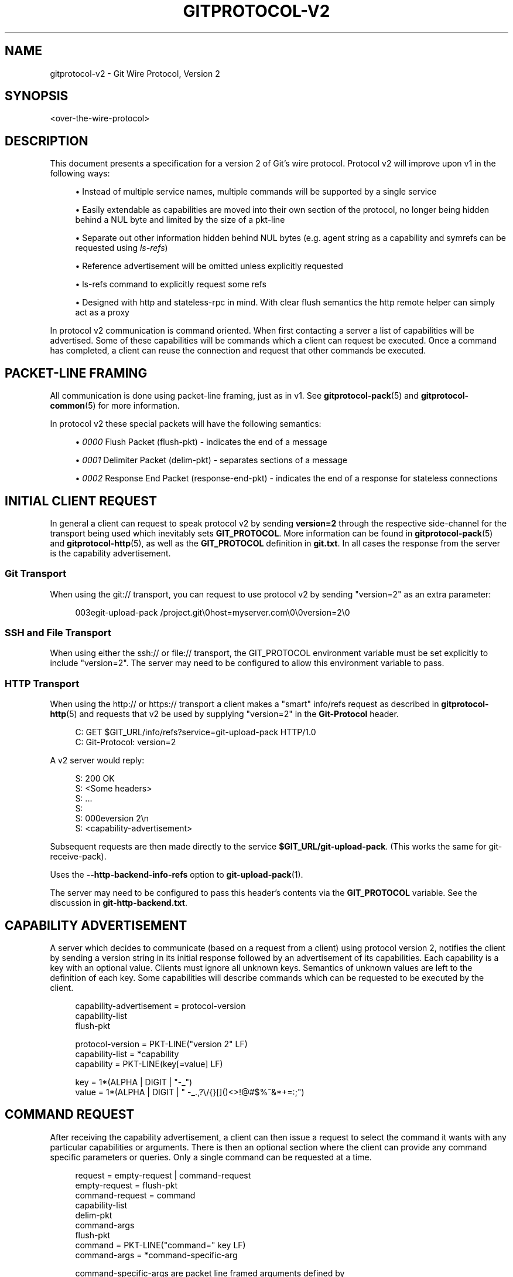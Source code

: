 '\" t
.\"     Title: gitprotocol-v2
.\"    Author: [FIXME: author] [see http://www.docbook.org/tdg5/en/html/author]
.\" Generator: DocBook XSL Stylesheets v1.79.2 <http://docbook.sf.net/>
.\"      Date: 2025-01-29
.\"    Manual: Git Manual
.\"    Source: Git 2.48.1.157.g3b0d05c4a7
.\"  Language: English
.\"
.TH "GITPROTOCOL\-V2" "5" "2025-01-29" "Git 2\&.48\&.1\&.157\&.g3b0d05" "Git Manual"
.\" -----------------------------------------------------------------
.\" * Define some portability stuff
.\" -----------------------------------------------------------------
.\" ~~~~~~~~~~~~~~~~~~~~~~~~~~~~~~~~~~~~~~~~~~~~~~~~~~~~~~~~~~~~~~~~~
.\" http://bugs.debian.org/507673
.\" http://lists.gnu.org/archive/html/groff/2009-02/msg00013.html
.\" ~~~~~~~~~~~~~~~~~~~~~~~~~~~~~~~~~~~~~~~~~~~~~~~~~~~~~~~~~~~~~~~~~
.ie \n(.g .ds Aq \(aq
.el       .ds Aq '
.\" -----------------------------------------------------------------
.\" * set default formatting
.\" -----------------------------------------------------------------
.\" disable hyphenation
.nh
.\" disable justification (adjust text to left margin only)
.ad l
.\" -----------------------------------------------------------------
.\" * MAIN CONTENT STARTS HERE *
.\" -----------------------------------------------------------------
.SH "NAME"
gitprotocol-v2 \- Git Wire Protocol, Version 2
.SH "SYNOPSIS"
.sp
.nf
<over\-the\-wire\-protocol>
.fi
.SH "DESCRIPTION"
.sp
This document presents a specification for a version 2 of Git\(cqs wire protocol\&. Protocol v2 will improve upon v1 in the following ways:
.sp
.RS 4
.ie n \{\
\h'-04'\(bu\h'+03'\c
.\}
.el \{\
.sp -1
.IP \(bu 2.3
.\}
Instead of multiple service names, multiple commands will be supported by a single service
.RE
.sp
.RS 4
.ie n \{\
\h'-04'\(bu\h'+03'\c
.\}
.el \{\
.sp -1
.IP \(bu 2.3
.\}
Easily extendable as capabilities are moved into their own section of the protocol, no longer being hidden behind a NUL byte and limited by the size of a pkt\-line
.RE
.sp
.RS 4
.ie n \{\
\h'-04'\(bu\h'+03'\c
.\}
.el \{\
.sp -1
.IP \(bu 2.3
.\}
Separate out other information hidden behind NUL bytes (e\&.g\&. agent string as a capability and symrefs can be requested using
\fIls\-refs\fR)
.RE
.sp
.RS 4
.ie n \{\
\h'-04'\(bu\h'+03'\c
.\}
.el \{\
.sp -1
.IP \(bu 2.3
.\}
Reference advertisement will be omitted unless explicitly requested
.RE
.sp
.RS 4
.ie n \{\
\h'-04'\(bu\h'+03'\c
.\}
.el \{\
.sp -1
.IP \(bu 2.3
.\}
ls\-refs command to explicitly request some refs
.RE
.sp
.RS 4
.ie n \{\
\h'-04'\(bu\h'+03'\c
.\}
.el \{\
.sp -1
.IP \(bu 2.3
.\}
Designed with http and stateless\-rpc in mind\&. With clear flush semantics the http remote helper can simply act as a proxy
.RE
.sp
In protocol v2 communication is command oriented\&. When first contacting a server a list of capabilities will be advertised\&. Some of these capabilities will be commands which a client can request be executed\&. Once a command has completed, a client can reuse the connection and request that other commands be executed\&.
.SH "PACKET\-LINE FRAMING"
.sp
All communication is done using packet\-line framing, just as in v1\&. See \fBgitprotocol-pack\fR(5) and \fBgitprotocol-common\fR(5) for more information\&.
.sp
In protocol v2 these special packets will have the following semantics:
.sp
.RS 4
.ie n \{\
\h'-04'\(bu\h'+03'\c
.\}
.el \{\
.sp -1
.IP \(bu 2.3
.\}
\fI0000\fR
Flush Packet (flush\-pkt) \- indicates the end of a message
.RE
.sp
.RS 4
.ie n \{\
\h'-04'\(bu\h'+03'\c
.\}
.el \{\
.sp -1
.IP \(bu 2.3
.\}
\fI0001\fR
Delimiter Packet (delim\-pkt) \- separates sections of a message
.RE
.sp
.RS 4
.ie n \{\
\h'-04'\(bu\h'+03'\c
.\}
.el \{\
.sp -1
.IP \(bu 2.3
.\}
\fI0002\fR
Response End Packet (response\-end\-pkt) \- indicates the end of a response for stateless connections
.RE
.SH "INITIAL CLIENT REQUEST"
.sp
In general a client can request to speak protocol v2 by sending \fBversion=2\fR through the respective side\-channel for the transport being used which inevitably sets \fBGIT_PROTOCOL\fR\&. More information can be found in \fBgitprotocol-pack\fR(5) and \fBgitprotocol-http\fR(5), as well as the \fBGIT_PROTOCOL\fR definition in \fBgit\&.txt\fR\&. In all cases the response from the server is the capability advertisement\&.
.SS "Git Transport"
.sp
When using the git:// transport, you can request to use protocol v2 by sending "version=2" as an extra parameter:
.sp
.if n \{\
.RS 4
.\}
.nf
003egit\-upload\-pack /project\&.git\e0host=myserver\&.com\e0\e0version=2\e0
.fi
.if n \{\
.RE
.\}
.SS "SSH and File Transport"
.sp
When using either the ssh:// or file:// transport, the GIT_PROTOCOL environment variable must be set explicitly to include "version=2"\&. The server may need to be configured to allow this environment variable to pass\&.
.SS "HTTP Transport"
.sp
When using the http:// or https:// transport a client makes a "smart" info/refs request as described in \fBgitprotocol-http\fR(5) and requests that v2 be used by supplying "version=2" in the \fBGit\-Protocol\fR header\&.
.sp
.if n \{\
.RS 4
.\}
.nf
C: GET $GIT_URL/info/refs?service=git\-upload\-pack HTTP/1\&.0
C: Git\-Protocol: version=2
.fi
.if n \{\
.RE
.\}
.sp
A v2 server would reply:
.sp
.if n \{\
.RS 4
.\}
.nf
S: 200 OK
S: <Some headers>
S: \&.\&.\&.
S:
S: 000eversion 2\en
S: <capability\-advertisement>
.fi
.if n \{\
.RE
.\}
.sp
Subsequent requests are then made directly to the service \fB$GIT_URL/git\-upload\-pack\fR\&. (This works the same for git\-receive\-pack)\&.
.sp
Uses the \fB\-\-http\-backend\-info\-refs\fR option to \fBgit-upload-pack\fR(1)\&.
.sp
The server may need to be configured to pass this header\(cqs contents via the \fBGIT_PROTOCOL\fR variable\&. See the discussion in \fBgit\-http\-backend\&.txt\fR\&.
.SH "CAPABILITY ADVERTISEMENT"
.sp
A server which decides to communicate (based on a request from a client) using protocol version 2, notifies the client by sending a version string in its initial response followed by an advertisement of its capabilities\&. Each capability is a key with an optional value\&. Clients must ignore all unknown keys\&. Semantics of unknown values are left to the definition of each key\&. Some capabilities will describe commands which can be requested to be executed by the client\&.
.sp
.if n \{\
.RS 4
.\}
.nf
capability\-advertisement = protocol\-version
      capability\-list
      flush\-pkt
.fi
.if n \{\
.RE
.\}
.sp
.if n \{\
.RS 4
.\}
.nf
protocol\-version = PKT\-LINE("version 2" LF)
capability\-list = *capability
capability = PKT\-LINE(key[=value] LF)
.fi
.if n \{\
.RE
.\}
.sp
.if n \{\
.RS 4
.\}
.nf
key = 1*(ALPHA | DIGIT | "\-_")
value = 1*(ALPHA | DIGIT | " \-_\&.,?\e/{}[]()<>!@#$%^&*+=:;")
.fi
.if n \{\
.RE
.\}
.SH "COMMAND REQUEST"
.sp
After receiving the capability advertisement, a client can then issue a request to select the command it wants with any particular capabilities or arguments\&. There is then an optional section where the client can provide any command specific parameters or queries\&. Only a single command can be requested at a time\&.
.sp
.if n \{\
.RS 4
.\}
.nf
request = empty\-request | command\-request
empty\-request = flush\-pkt
command\-request = command
    capability\-list
    delim\-pkt
    command\-args
    flush\-pkt
command = PKT\-LINE("command=" key LF)
command\-args = *command\-specific\-arg
.fi
.if n \{\
.RE
.\}
.sp
.if n \{\
.RS 4
.\}
.nf
command\-specific\-args are packet line framed arguments defined by
each individual command\&.
.fi
.if n \{\
.RE
.\}
.sp
The server will then check to ensure that the client\(cqs request is comprised of a valid command as well as valid capabilities which were advertised\&. If the request is valid the server will then execute the command\&. A server MUST wait till it has received the client\(cqs entire request before issuing a response\&. The format of the response is determined by the command being executed, but in all cases a flush\-pkt indicates the end of the response\&.
.sp
When a command has finished, and the client has received the entire response from the server, a client can either request that another command be executed or can terminate the connection\&. A client may optionally send an empty request consisting of just a flush\-pkt to indicate that no more requests will be made\&.
.SH "CAPABILITIES"
.sp
There are two different types of capabilities: normal capabilities, which can be used to convey information or alter the behavior of a request, and commands, which are the core actions that a client wants to perform (fetch, push, etc)\&.
.sp
Protocol version 2 is stateless by default\&. This means that all commands must only last a single round and be stateless from the perspective of the server side, unless the client has requested a capability indicating that state should be maintained by the server\&. Clients MUST NOT require state management on the server side in order to function correctly\&. This permits simple round\-robin load\-balancing on the server side, without needing to worry about state management\&.
.SS "agent"
.sp
The server can advertise the \fBagent\fR capability with a value \fBX\fR (in the form \fBagent=X\fR) to notify the client that the server is running version \fBX\fR\&. The client may optionally send its own agent string by including the \fBagent\fR capability with a value \fBY\fR (in the form \fBagent=Y\fR) in its request to the server (but it MUST NOT do so if the server did not advertise the agent capability)\&. The \fBX\fR and \fBY\fR strings may contain any printable ASCII characters except space (i\&.e\&., the byte range 32 < x < 127), and are typically of the form "package/version" (e\&.g\&., "git/1\&.8\&.3\&.1")\&. The agent strings are purely informative for statistics and debugging purposes, and MUST NOT be used to programmatically assume the presence or absence of particular features\&.
.SS "ls\-refs"
.sp
\fBls\-refs\fR is the command used to request a reference advertisement in v2\&. Unlike the current reference advertisement, ls\-refs takes in arguments which can be used to limit the refs sent from the server\&.
.sp
Additional features not supported in the base command will be advertised as the value of the command in the capability advertisement in the form of a space separated list of features: "<command>=<feature\-1> <feature\-2>"
.sp
ls\-refs takes in the following arguments:
.sp
.if n \{\
.RS 4
.\}
.nf
   symrefs
In addition to the object pointed by it, show the underlying ref
pointed by it when showing a symbolic ref\&.
   peel
Show peeled tags\&.
   ref\-prefix <prefix>
When specified, only references having a prefix matching one of
the provided prefixes are displayed\&. Multiple instances may be
given, in which case references matching any prefix will be
shown\&. Note that this is purely for optimization; a server MAY
show refs not matching the prefix if it chooses, and clients
should filter the result themselves\&.
.fi
.if n \{\
.RE
.\}
.sp
If the \fIunborn\fR feature is advertised the following argument can be included in the client\(cqs request\&.
.sp
.if n \{\
.RS 4
.\}
.nf
   unborn
The server will send information about HEAD even if it is a symref
pointing to an unborn branch in the form "unborn HEAD
symref\-target:<target>"\&.
.fi
.if n \{\
.RE
.\}
.sp
The output of ls\-refs is as follows:
.sp
.if n \{\
.RS 4
.\}
.nf
output = *ref
  flush\-pkt
obj\-id\-or\-unborn = (obj\-id | "unborn")
ref = PKT\-LINE(obj\-id\-or\-unborn SP refname *(SP ref\-attribute) LF)
ref\-attribute = (symref | peeled)
symref = "symref\-target:" symref\-target
peeled = "peeled:" obj\-id
.fi
.if n \{\
.RE
.\}
.SS "fetch"
.sp
\fBfetch\fR is the command used to fetch a packfile in v2\&. It can be looked at as a modified version of the v1 fetch where the ref\-advertisement is stripped out (since the \fBls\-refs\fR command fills that role) and the message format is tweaked to eliminate redundancies and permit easy addition of future extensions\&.
.sp
Additional features not supported in the base command will be advertised as the value of the command in the capability advertisement in the form of a space separated list of features: "<command>=<feature\-1> <feature\-2>"
.sp
A \fBfetch\fR request can take the following arguments:
.sp
.if n \{\
.RS 4
.\}
.nf
   want <oid>
Indicates to the server an object which the client wants to
retrieve\&.  Wants can be anything and are not limited to
advertised objects\&.
.fi
.if n \{\
.RE
.\}
.sp
.if n \{\
.RS 4
.\}
.nf
   have <oid>
Indicates to the server an object which the client has locally\&.
This allows the server to make a packfile which only contains
the objects that the client needs\&. Multiple \*(Aqhave\*(Aq lines can be
supplied\&.
.fi
.if n \{\
.RE
.\}
.sp
.if n \{\
.RS 4
.\}
.nf
   done
Indicates to the server that negotiation should terminate (or
not even begin if performing a clone) and that the server should
use the information supplied in the request to construct the
packfile\&.
.fi
.if n \{\
.RE
.\}
.sp
.if n \{\
.RS 4
.\}
.nf
   thin\-pack
Request that a thin pack be sent, which is a pack with deltas
which reference base objects not contained within the pack (but
are known to exist at the receiving end)\&. This can reduce the
network traffic significantly, but it requires the receiving end
to know how to "thicken" these packs by adding the missing bases
to the pack\&.
.fi
.if n \{\
.RE
.\}
.sp
.if n \{\
.RS 4
.\}
.nf
   no\-progress
Request that progress information that would normally be sent on
side\-band channel 2, during the packfile transfer, should not be
sent\&.  However, the side\-band channel 3 is still used for error
responses\&.
.fi
.if n \{\
.RE
.\}
.sp
.if n \{\
.RS 4
.\}
.nf
   include\-tag
Request that annotated tags should be sent if the objects they
point to are being sent\&.
.fi
.if n \{\
.RE
.\}
.sp
.if n \{\
.RS 4
.\}
.nf
   ofs\-delta
Indicate that the client understands PACKv2 with delta referring
to its base by position in pack rather than by an oid\&.  That is,
they can read OBJ_OFS_DELTA (aka type 6) in a packfile\&.
.fi
.if n \{\
.RE
.\}
.sp
If the \fIshallow\fR feature is advertised the following arguments can be included in the clients request as well as the potential addition of the \fIshallow\-info\fR section in the server\(cqs response as explained below\&.
.sp
.if n \{\
.RS 4
.\}
.nf
   shallow <oid>
A client must notify the server of all commits for which it only
has shallow copies (meaning that it doesn\*(Aqt have the parents of
a commit) by supplying a \*(Aqshallow <oid>\*(Aq line for each such
object so that the server is aware of the limitations of the
client\*(Aqs history\&.  This is so that the server is aware that the
client may not have all objects reachable from such commits\&.
.fi
.if n \{\
.RE
.\}
.sp
.if n \{\
.RS 4
.\}
.nf
   deepen <depth>
Requests that the fetch/clone should be shallow having a commit
depth of <depth> relative to the remote side\&.
.fi
.if n \{\
.RE
.\}
.sp
.if n \{\
.RS 4
.\}
.nf
   deepen\-relative
Requests that the semantics of the "deepen" command be changed
to indicate that the depth requested is relative to the client\*(Aqs
current shallow boundary, instead of relative to the requested
commits\&.
.fi
.if n \{\
.RE
.\}
.sp
.if n \{\
.RS 4
.\}
.nf
   deepen\-since <timestamp>
Requests that the shallow clone/fetch should be cut at a
specific time, instead of depth\&.  Internally it\*(Aqs equivalent to
doing "git rev\-list \-\-max\-age=<timestamp>"\&. Cannot be used with
"deepen"\&.
.fi
.if n \{\
.RE
.\}
.sp
.if n \{\
.RS 4
.\}
.nf
   deepen\-not <rev>
Requests that the shallow clone/fetch should be cut at a
specific revision specified by \*(Aq<rev>\*(Aq, instead of a depth\&.
Internally it\*(Aqs equivalent of doing "git rev\-list \-\-not <rev>"\&.
Cannot be used with "deepen", but can be used with
"deepen\-since"\&.
.fi
.if n \{\
.RE
.\}
.sp
If the \fIfilter\fR feature is advertised, the following argument can be included in the client\(cqs request:
.sp
.if n \{\
.RS 4
.\}
.nf
   filter <filter\-spec>
Request that various objects from the packfile be omitted
using one of several filtering techniques\&. These are intended
for use with partial clone and partial fetch operations\&. See
`rev\-list` for possible "filter\-spec" values\&. When communicating
with other processes, senders SHOULD translate scaled integers
(e\&.g\&. "1k") into a fully\-expanded form (e\&.g\&. "1024") to aid
interoperability with older receivers that may not understand
newly\-invented scaling suffixes\&. However, receivers SHOULD
accept the following suffixes: \*(Aqk\*(Aq, \*(Aqm\*(Aq, and \*(Aqg\*(Aq for 1024,
1048576, and 1073741824, respectively\&.
.fi
.if n \{\
.RE
.\}
.sp
If the \fIref\-in\-want\fR feature is advertised, the following argument can be included in the client\(cqs request as well as the potential addition of the \fIwanted\-refs\fR section in the server\(cqs response as explained below\&.
.sp
.if n \{\
.RS 4
.\}
.nf
   want\-ref <ref>
Indicates to the server that the client wants to retrieve a
particular ref, where <ref> is the full name of a ref on the
server\&.  It is a protocol error to send want\-ref for the
same ref more than once\&.
.fi
.if n \{\
.RE
.\}
.sp
If the \fIsideband\-all\fR feature is advertised, the following argument can be included in the client\(cqs request:
.sp
.if n \{\
.RS 4
.\}
.nf
   sideband\-all
Instruct the server to send the whole response multiplexed, not just
the packfile section\&. All non\-flush and non\-delim PKT\-LINE in the
response (not only in the packfile section) will then start with a byte
indicating its sideband (1, 2, or 3), and the server may send "0005\e2"
(a PKT\-LINE of sideband 2 with no payload) as a keepalive packet\&.
.fi
.if n \{\
.RE
.\}
.sp
If the \fIpackfile\-uris\fR feature is advertised, the following argument can be included in the client\(cqs request as well as the potential addition of the \fIpackfile\-uris\fR section in the server\(cqs response as explained below\&. Note that at most one \fBpackfile\-uris\fR line can be sent to the server\&.
.sp
.if n \{\
.RS 4
.\}
.nf
   packfile\-uris <comma\-separated\-list\-of\-protocols>
Indicates to the server that the client is willing to receive
URIs of any of the given protocols in place of objects in the
sent packfile\&. Before performing the connectivity check, the
client should download from all given URIs\&. Currently, the
protocols supported are "http" and "https"\&.
.fi
.if n \{\
.RE
.\}
.sp
If the \fIwait\-for\-done\fR feature is advertised, the following argument can be included in the client\(cqs request\&.
.sp
.if n \{\
.RS 4
.\}
.nf
   wait\-for\-done
Indicates to the server that it should never send "ready", but
should wait for the client to say "done" before sending the
packfile\&.
.fi
.if n \{\
.RE
.\}
.sp
The response of \fBfetch\fR is broken into a number of sections separated by delimiter packets (0001), with each section beginning with its section header\&. Most sections are sent only when the packfile is sent\&.
.sp
.if n \{\
.RS 4
.\}
.nf
output = acknowledgements flush\-pkt |
  [acknowledgments delim\-pkt] [shallow\-info delim\-pkt]
  [wanted\-refs delim\-pkt] [packfile\-uris delim\-pkt]
  packfile flush\-pkt
.fi
.if n \{\
.RE
.\}
.sp
.if n \{\
.RS 4
.\}
.nf
acknowledgments = PKT\-LINE("acknowledgments" LF)
    (nak | *ack)
    (ready)
ready = PKT\-LINE("ready" LF)
nak = PKT\-LINE("NAK" LF)
ack = PKT\-LINE("ACK" SP obj\-id LF)
.fi
.if n \{\
.RE
.\}
.sp
.if n \{\
.RS 4
.\}
.nf
shallow\-info = PKT\-LINE("shallow\-info" LF)
 *PKT\-LINE((shallow | unshallow) LF)
shallow = "shallow" SP obj\-id
unshallow = "unshallow" SP obj\-id
.fi
.if n \{\
.RE
.\}
.sp
.if n \{\
.RS 4
.\}
.nf
wanted\-refs = PKT\-LINE("wanted\-refs" LF)
*PKT\-LINE(wanted\-ref LF)
wanted\-ref = obj\-id SP refname
.fi
.if n \{\
.RE
.\}
.sp
.if n \{\
.RS 4
.\}
.nf
packfile\-uris = PKT\-LINE("packfile\-uris" LF) *packfile\-uri
packfile\-uri = PKT\-LINE(40*(HEXDIGIT) SP *%x20\-ff LF)
.fi
.if n \{\
.RE
.\}
.sp
.if n \{\
.RS 4
.\}
.nf
packfile = PKT\-LINE("packfile" LF)
    *PKT\-LINE(%x01\-03 *%x00\-ff)
.fi
.if n \{\
.RE
.\}
.sp
.if n \{\
.RS 4
.\}
.nf
   acknowledgments section
* If the client determines that it is finished with negotiations by
  sending a "done" line (thus requiring the server to send a packfile),
  the acknowledgments sections MUST be omitted from the server\*(Aqs
  response\&.
.fi
.if n \{\
.RE
.\}
.sp
.RS 4
.ie n \{\
\h'-04'\(bu\h'+03'\c
.\}
.el \{\
.sp -1
.IP \(bu 2.3
.\}
Always begins with the section header "acknowledgments"
.RE
.sp
.RS 4
.ie n \{\
\h'-04'\(bu\h'+03'\c
.\}
.el \{\
.sp -1
.IP \(bu 2.3
.\}
The server will respond with "NAK" if none of the object ids sent as have lines were common\&.
.RE
.sp
.RS 4
.ie n \{\
\h'-04'\(bu\h'+03'\c
.\}
.el \{\
.sp -1
.IP \(bu 2.3
.\}
The server will respond with "ACK obj\-id" for all of the object ids sent as have lines which are common\&.
.RE
.sp
.RS 4
.ie n \{\
\h'-04'\(bu\h'+03'\c
.\}
.el \{\
.sp -1
.IP \(bu 2.3
.\}
A response cannot have both "ACK" lines as well as a "NAK" line\&.
.RE
.sp
.RS 4
.ie n \{\
\h'-04'\(bu\h'+03'\c
.\}
.el \{\
.sp -1
.IP \(bu 2.3
.\}
The server will respond with a "ready" line indicating that the server has found an acceptable common base and is ready to make and send a packfile (which will be found in the packfile section of the same response)
.RE
.sp
.RS 4
.ie n \{\
\h'-04'\(bu\h'+03'\c
.\}
.el \{\
.sp -1
.IP \(bu 2.3
.\}
If the server has found a suitable cut point and has decided to send a "ready" line, then the server can decide to (as an optimization) omit any "ACK" lines it would have sent during its response\&. This is because the server will have already determined the objects it plans to send to the client and no further negotiation is needed\&.
.sp
.if n \{\
.RS 4
.\}
.nf
   shallow\-info section
* If the client has requested a shallow fetch/clone, a shallow
  client requests a fetch or the server is shallow then the
  server\*(Aqs response may include a shallow\-info section\&.  The
  shallow\-info section will be included if (due to one of the
  above conditions) the server needs to inform the client of any
  shallow boundaries or adjustments to the clients already
  existing shallow boundaries\&.
.fi
.if n \{\
.RE
.\}
.RE
.sp
.RS 4
.ie n \{\
\h'-04'\(bu\h'+03'\c
.\}
.el \{\
.sp -1
.IP \(bu 2.3
.\}
Always begins with the section header "shallow\-info"
.RE
.sp
.RS 4
.ie n \{\
\h'-04'\(bu\h'+03'\c
.\}
.el \{\
.sp -1
.IP \(bu 2.3
.\}
If a positive depth is requested, the server will compute the set of commits which are no deeper than the desired depth\&.
.RE
.sp
.RS 4
.ie n \{\
\h'-04'\(bu\h'+03'\c
.\}
.el \{\
.sp -1
.IP \(bu 2.3
.\}
The server sends a "shallow obj\-id" line for each commit whose parents will not be sent in the following packfile\&.
.RE
.sp
.RS 4
.ie n \{\
\h'-04'\(bu\h'+03'\c
.\}
.el \{\
.sp -1
.IP \(bu 2.3
.\}
The server sends an "unshallow obj\-id" line for each commit which the client has indicated is shallow, but is no longer shallow as a result of the fetch (due to its parents being sent in the following packfile)\&.
.RE
.sp
.RS 4
.ie n \{\
\h'-04'\(bu\h'+03'\c
.\}
.el \{\
.sp -1
.IP \(bu 2.3
.\}
The server MUST NOT send any "unshallow" lines for anything which the client has not indicated was shallow as a part of its request\&.
.sp
.if n \{\
.RS 4
.\}
.nf
   wanted\-refs section
* This section is only included if the client has requested a
  ref using a \*(Aqwant\-ref\*(Aq line and if a packfile section is also
  included in the response\&.
.fi
.if n \{\
.RE
.\}
.RE
.sp
.RS 4
.ie n \{\
\h'-04'\(bu\h'+03'\c
.\}
.el \{\
.sp -1
.IP \(bu 2.3
.\}
Always begins with the section header "wanted\-refs"\&.
.RE
.sp
.RS 4
.ie n \{\
\h'-04'\(bu\h'+03'\c
.\}
.el \{\
.sp -1
.IP \(bu 2.3
.\}
The server will send a ref listing ("<oid> <refname>") for each reference requested using
\fIwant\-ref\fR
lines\&.
.RE
.sp
.RS 4
.ie n \{\
\h'-04'\(bu\h'+03'\c
.\}
.el \{\
.sp -1
.IP \(bu 2.3
.\}
The server MUST NOT send any refs which were not requested using
\fIwant\-ref\fR
lines\&.
.sp
.if n \{\
.RS 4
.\}
.nf
   packfile\-uris section
* This section is only included if the client sent
  \*(Aqpackfile\-uris\*(Aq and the server has at least one such URI to
  send\&.
.fi
.if n \{\
.RE
.\}
.RE
.sp
.RS 4
.ie n \{\
\h'-04'\(bu\h'+03'\c
.\}
.el \{\
.sp -1
.IP \(bu 2.3
.\}
Always begins with the section header "packfile\-uris"\&.
.RE
.sp
.RS 4
.ie n \{\
\h'-04'\(bu\h'+03'\c
.\}
.el \{\
.sp -1
.IP \(bu 2.3
.\}
For each URI the server sends, it sends a hash of the pack\(cqs contents (as output by git index\-pack) followed by the URI\&.
.RE
.sp
.RS 4
.ie n \{\
\h'-04'\(bu\h'+03'\c
.\}
.el \{\
.sp -1
.IP \(bu 2.3
.\}
The hashes are 40 hex characters long\&. When Git upgrades to a new hash algorithm, this might need to be updated\&. (It should match whatever index\-pack outputs after "pack\et" or "keep\et"\&.
.sp
.if n \{\
.RS 4
.\}
.nf
   packfile section
* This section is only included if the client has sent \*(Aqwant\*(Aq
  lines in its request and either requested that no more
  negotiation be done by sending \*(Aqdone\*(Aq or if the server has
  decided it has found a sufficient cut point to produce a
  packfile\&.
.fi
.if n \{\
.RE
.\}
.RE
.sp
.RS 4
.ie n \{\
\h'-04'\(bu\h'+03'\c
.\}
.el \{\
.sp -1
.IP \(bu 2.3
.\}
Always begins with the section header "packfile"
.RE
.sp
.RS 4
.ie n \{\
\h'-04'\(bu\h'+03'\c
.\}
.el \{\
.sp -1
.IP \(bu 2.3
.\}
The transmission of the packfile begins immediately after the section header
.RE
.sp
.RS 4
.ie n \{\
\h'-04'\(bu\h'+03'\c
.\}
.el \{\
.sp -1
.IP \(bu 2.3
.\}
The data transfer of the packfile is always multiplexed, using the same semantics of the
\fIside\-band\-64k\fR
capability from protocol version 1\&. This means that each packet, during the packfile data stream, is made up of a leading 4\-byte pkt\-line length (typical of the pkt\-line format), followed by a 1\-byte stream code, followed by the actual data\&.
.sp
.if n \{\
.RS 4
.\}
.nf
 The stream code can be one of:
1 \- pack data
2 \- progress messages
3 \- fatal error message just before stream aborts
.fi
.if n \{\
.RE
.\}
.RE
.SS "server\-option"
.sp
If advertised, indicates that any number of server specific options can be included in a request\&. This is done by sending each option as a "server\-option=<option>" capability line in the capability\-list section of a request\&.
.sp
The provided options must not contain a NUL or LF character\&.
.SS "object\-format"
.sp
The server can advertise the \fBobject\-format\fR capability with a value \fBX\fR (in the form \fBobject\-format=X\fR) to notify the client that the server is able to deal with objects using hash algorithm X\&. If not specified, the server is assumed to only handle SHA\-1\&. If the client would like to use a hash algorithm other than SHA\-1, it should specify its object\-format string\&.
.SS "session\-id=<session\-id>"
.sp
The server may advertise a session ID that can be used to identify this process across multiple requests\&. The client may advertise its own session ID back to the server as well\&.
.sp
Session IDs should be unique to a given process\&. They must fit within a packet\-line, and must not contain non\-printable or whitespace characters\&. The current implementation uses trace2 session IDs (see \m[blue]\fBapi\-trace2\fR\m[]\&\s-2\u[1]\d\s+2 for details), but this may change and users of the session ID should not rely on this fact\&.
.SS "object\-info"
.sp
\fBobject\-info\fR is the command to retrieve information about one or more objects\&. Its main purpose is to allow a client to make decisions based on this information without having to fully fetch objects\&. Object size is the only information that is currently supported\&.
.sp
An \fBobject\-info\fR request takes the following arguments:
.sp
.if n \{\
.RS 4
.\}
.nf
size
Requests size information to be returned for each listed object id\&.
.fi
.if n \{\
.RE
.\}
.sp
.if n \{\
.RS 4
.\}
.nf
oid <oid>
Indicates to the server an object which the client wants to obtain
information for\&.
.fi
.if n \{\
.RE
.\}
.sp
The response of \fBobject\-info\fR is a list of the requested object ids and associated requested information, each separated by a single space\&.
.sp
.if n \{\
.RS 4
.\}
.nf
output = info flush\-pkt
.fi
.if n \{\
.RE
.\}
.sp
.if n \{\
.RS 4
.\}
.nf
info = PKT\-LINE(attrs) LF)
	*PKT\-LINE(obj\-info LF)
.fi
.if n \{\
.RE
.\}
.sp
.if n \{\
.RS 4
.\}
.nf
attrs = attr | attrs SP attrs
.fi
.if n \{\
.RE
.\}
.sp
.if n \{\
.RS 4
.\}
.nf
attr = "size"
.fi
.if n \{\
.RE
.\}
.sp
.if n \{\
.RS 4
.\}
.nf
obj\-info = obj\-id SP obj\-size
.fi
.if n \{\
.RE
.\}
.SS "bundle\-uri"
.sp
If the \fIbundle\-uri\fR capability is advertised, the server supports the \(lqbundle\-uri\(rq command\&.
.sp
The capability is currently advertised with no value (i\&.e\&. not "bundle\-uri=somevalue"), a value may be added in the future for supporting command\-wide extensions\&. Clients MUST ignore any unknown capability values and proceed with the \*(Aqbundle\-uri` dialog they support\&.
.sp
The \fIbundle\-uri\fR command is intended to be issued before \fBfetch\fR to get URIs to bundle files (see \fBgit-bundle\fR(1)) to "seed" and inform the subsequent \fBfetch\fR command\&.
.sp
The client CAN issue \fBbundle\-uri\fR before or after any other valid command\&. To be useful to clients it\(cqs expected that it\(cqll be issued after an \fBls\-refs\fR and before \fBfetch\fR, but CAN be issued at any time in the dialog\&.
.sp
.it 1 an-trap
.nr an-no-space-flag 1
.nr an-break-flag 1
.br
.ps +1
\fBDISCUSSION of bundle-uri\fR
.RS 4
.sp
The intent of the feature is optimize for server resource consumption in the common case by changing the common case of fetching a very large PACK during \fBgit-clone\fR(1) into a smaller incremental fetch\&.
.sp
It also allows servers to achieve better caching in combination with an \fBuploadpack\&.packObjectsHook\fR (see \fBgit-config\fR(1))\&.
.sp
By having new clones or fetches be a more predictable and common negotiation against the tips of recently produces *\&.bundle file(s)\&. Servers might even pre\-generate the results of such negotiations for the \fBuploadpack\&.packObjectsHook\fR as new pushes come in\&.
.sp
One way that servers could take advantage of these bundles is that the server would anticipate that fresh clones will download a known bundle, followed by catching up to the current state of the repository using ref tips found in that bundle (or bundles)\&.
.RE
.sp
.it 1 an-trap
.nr an-no-space-flag 1
.nr an-break-flag 1
.br
.ps +1
\fBPROTOCOL for bundle-uri\fR
.RS 4
.sp
A \fBbundle\-uri\fR request takes no arguments, and as noted above does not currently advertise a capability value\&. Both may be added in the future\&.
.sp
When the client issues a \fBcommand=bundle\-uri\fR request, the response is a list of key\-value pairs provided as packet lines with value \fI<key>\fR\fB=\fR\fI<value>\fR\&. Each \fI<key>\fR should be interpreted as a config key from the \fBbundle\&.\fR* namespace to construct a list of bundles\&. These keys are grouped by a \fBbundle\&.\fR\fI<id>\fR\&. subsection, where each key corresponding to a given \fI<id>\fR contributes attributes to the bundle defined by that \fI<id>\fR\&. See \fBgit-config\fR(1) for the specific details of these keys and how the Git client will interpret their values\&.
.sp
Clients MUST parse the line according to the above format, lines that do not conform to the format SHOULD be discarded\&. The user MAY be warned in such a case\&.
.RE
.sp
.it 1 an-trap
.nr an-no-space-flag 1
.nr an-break-flag 1
.br
.ps +1
\fBbundle-uri CLIENT AND SERVER EXPECTATIONS\fR
.RS 4
.PP
URI CONTENTS
.RS 4
The content at the advertised URIs MUST be one of two types\&.
.sp
The advertised URI may contain a bundle file that
\fBgit\fR
\fBbundle\fR
\fBverify\fR
would accept\&. I\&.e\&. they MUST contain one or more reference tips for use by the client, MUST indicate prerequisites (in any) with standard "\-" prefixes, and MUST indicate their "object\-format", if applicable\&.
.sp
The advertised URI may alternatively contain a plaintext file that
\fBgit\fR
\fBconfig\fR
\fB\-\-list\fR
would accept (with the
\fB\-\-file\fR
option)\&. The key\-value pairs in this list are in the
\fBbundle\&.\fR* namespace (see
\fBgit-config\fR(1))\&.
.RE
.PP
bundle\-uri CLIENT ERROR RECOVERY
.RS 4
A client MUST above all gracefully degrade on errors, whether that error is because of bad missing/data in the bundle URI(s), because that client is too dumb to e\&.g\&. understand and fully parse out bundle headers and their prerequisite relationships, or something else\&.
.sp
Server operators should feel confident in turning on "bundle\-uri" and not worry if e\&.g\&. their CDN goes down that clones or fetches will run into hard failures\&. Even if the server bundle(s) are incomplete, or bad in some way the client should still end up with a functioning repository, just as if it had chosen not to use this protocol extension\&.
.sp
All subsequent discussion on client and server interaction MUST keep this in mind\&.
.RE
.PP
bundle\-uri SERVER TO CLIENT
.RS 4
The ordering of the returned bundle uris is not significant\&. Clients MUST parse their headers to discover their contained OIDS and prerequisites\&. A client MUST consider the content of the bundle(s) themselves and their header as the ultimate source of truth\&.
.sp
A server MAY even return bundle(s) that don\(cqt have any direct relationship to the repository being cloned (either through accident, or intentional "clever" configuration), and expect a client to sort out what data they\(cqd like from the bundle(s), if any\&.
.RE
.PP
bundle\-uri CLIENT TO SERVER
.RS 4
The client SHOULD provide reference tips found in the bundle header(s) as
\fIhave\fR
lines in any subsequent
\fBfetch\fR
request\&. A client MAY also ignore the bundle(s) entirely if doing so is deemed worse for some reason, e\&.g\&. if the bundles can\(cqt be downloaded, it doesn\(cqt like the tips it finds etc\&.
.RE
.PP
WHEN ADVERTISED BUNDLE(S) REQUIRE NO FURTHER NEGOTIATION
.RS 4
If after issuing
\fBbundle\-uri\fR
and
\fBls\-refs\fR, and getting the header(s) of the bundle(s) the client finds that the ref tips it wants can be retrieved entirely from advertised bundle(s), the client MAY disconnect from the Git server\&. The results of such a
\fIclone\fR
or
\fIfetch\fR
should be indistinguishable from the state attained without using bundle\-uri\&.
.RE
.PP
EARLY CLIENT DISCONNECTIONS AND ERROR RECOVERY
.RS 4
A client MAY perform an early disconnect while still downloading the bundle(s) (having streamed and parsed their headers)\&. In such a case the client MUST gracefully recover from any errors related to finishing the download and validation of the bundle(s)\&.
.sp
I\&.e\&. a client might need to re\-connect and issue a
\fIfetch\fR
command, and possibly fall back to not making use of
\fIbundle\-uri\fR
at all\&.
.sp
This "MAY" behavior is specified as such (and not a "SHOULD") on the assumption that a server advertising bundle uris is more likely than not to be serving up a relatively large repository, and to be pointing to URIs that have a good chance of being in working order\&. A client MAY e\&.g\&. look at the payload size of the bundles as a heuristic to see if an early disconnect is worth it, should falling back on a full "fetch" dialog be necessary\&.
.RE
.PP
WHEN ADVERTISED BUNDLE(S) REQUIRE FURTHER NEGOTIATION
.RS 4
A client SHOULD commence a negotiation of a PACK from the server via the "fetch" command using the OID tips found in advertised bundles, even if\(cqs still in the process of downloading those bundle(s)\&.
.sp
This allows for aggressive early disconnects from any interactive server dialog\&. The client blindly trusts that the advertised OID tips are relevant, and issues them as
\fIhave\fR
lines, it then requests any tips it would like (usually from the "ls\-refs" advertisement) via
\fIwant\fR
lines\&. The server will then compute a (hopefully small) PACK with the expected difference between the tips from the bundle(s) and the data requested\&.
.sp
The only connection the client then needs to keep active is to the concurrently downloading static bundle(s), when those and the incremental PACK are retrieved they should be inflated and validated\&. Any errors at this point should be gracefully recovered from, see above\&.
.RE
.RE
.sp
.it 1 an-trap
.nr an-no-space-flag 1
.nr an-break-flag 1
.br
.ps +1
\fBbundle-uri PROTOCOL FEATURES\fR
.RS 4
.sp
The client constructs a bundle list from the \fI<key>\fR\fB=\fR\fI<value>\fR pairs provided by the server\&. These pairs are part of the \fBbundle\&.\fR* namespace as documented in \fBgit-config\fR(1)\&. In this section, we discuss some of these keys and describe the actions the client will do in response to this information\&.
.sp
In particular, the \fBbundle\&.version\fR key specifies an integer value\&. The only accepted value at the moment is \fB1\fR, but if the client sees an unexpected value here then the client MUST ignore the bundle list\&.
.sp
As long as \fBbundle\&.version\fR is understood, all other unknown keys MAY be ignored by the client\&. The server will guarantee compatibility with older clients, though newer clients may be better able to use the extra keys to minimize downloads\&.
.sp
Any backwards\-incompatible addition of pre\-URI key\-value will be guarded by a new \fBbundle\&.version\fR value or values in \fIbundle\-uri\fR capability advertisement itself, and/or by new future \fBbundle\-uri\fR request arguments\&.
.sp
Some example key\-value pairs that are not currently implemented but could be implemented in the future include:
.sp
.RS 4
.ie n \{\
\h'-04'\(bu\h'+03'\c
.\}
.el \{\
.sp -1
.IP \(bu 2.3
.\}
Add a "hash=<val>" or "size=<bytes>" advertise the expected hash or size of the bundle file\&.
.RE
.sp
.RS 4
.ie n \{\
\h'-04'\(bu\h'+03'\c
.\}
.el \{\
.sp -1
.IP \(bu 2.3
.\}
Advertise that one or more bundle files are the same (to e\&.g\&. have clients round\-robin or otherwise choose one of N possible files)\&.
.RE
.sp
.RS 4
.ie n \{\
\h'-04'\(bu\h'+03'\c
.\}
.el \{\
.sp -1
.IP \(bu 2.3
.\}
A "oid=<OID>" shortcut and "prerequisite=<OID>" shortcut\&. For expressing the common case of a bundle with one tip and no prerequisites, or one tip and one prerequisite\&.
.sp
This would allow for optimizing the common case of servers who\(cqd like to provide one "big bundle" containing only their "main" branch, and/or incremental updates thereof\&.
.sp
A client receiving such a response MAY assume that they can skip retrieving the header from a bundle at the indicated URI, and thus save themselves and the server(s) the request(s) needed to inspect the headers of that bundle or bundles\&.
.RE
.RE
.SH "GIT"
.sp
Part of the \fBgit\fR(1) suite
.SH "NOTES"
.IP " 1." 4
api-trace2
.RS 4
\%git-htmldocs/technical/api-trace2.html
.RE
